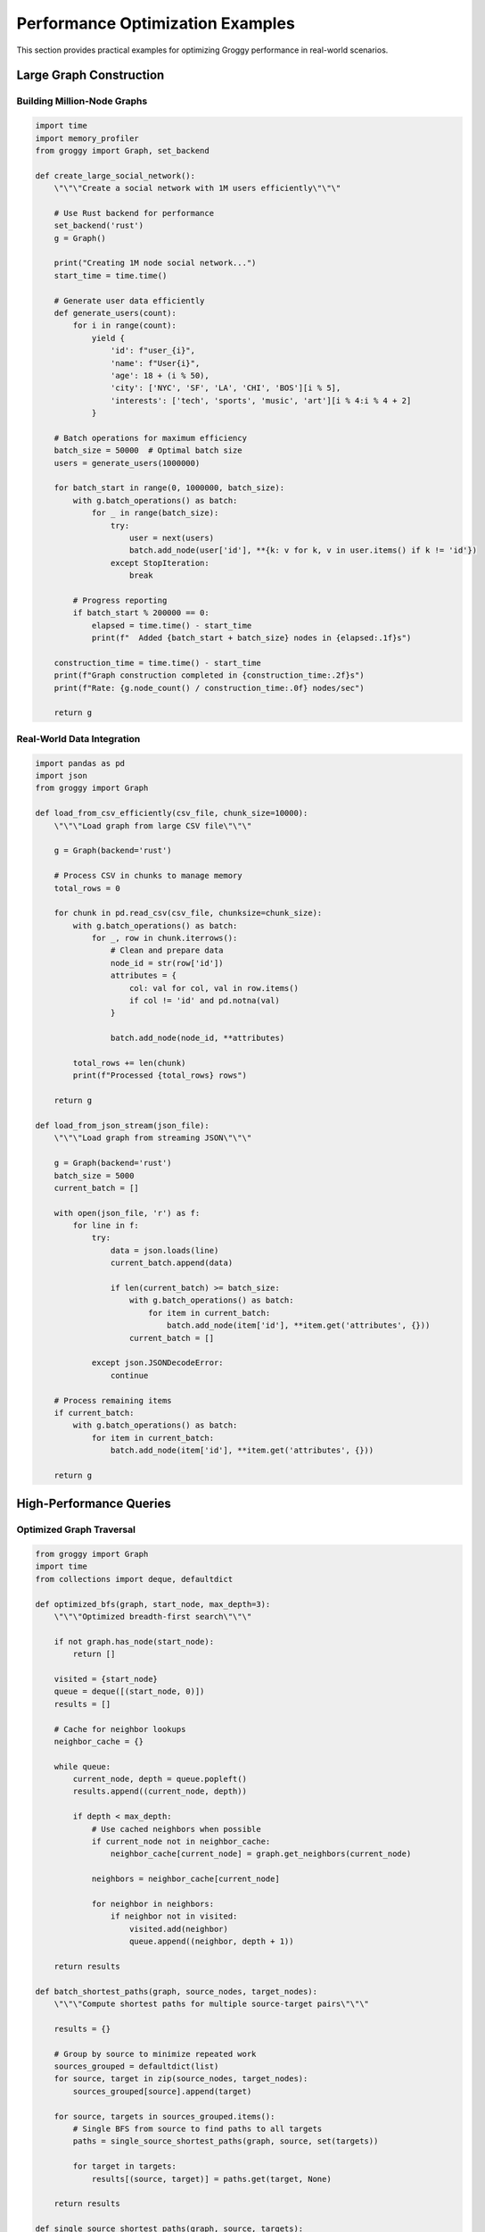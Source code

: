 Performance Optimization Examples
==================================

This section provides practical examples for optimizing Groggy performance in real-world scenarios.

Large Graph Construction
-----------------------

Building Million-Node Graphs
~~~~~~~~~~~~~~~~~~~~~~~~~~~~

.. code-block:: python

   import time
   import memory_profiler
   from groggy import Graph, set_backend
   
   def create_large_social_network():
       \"\"\"Create a social network with 1M users efficiently\"\"\"
       
       # Use Rust backend for performance
       set_backend('rust')
       g = Graph()
       
       print("Creating 1M node social network...")
       start_time = time.time()
       
       # Generate user data efficiently
       def generate_users(count):
           for i in range(count):
               yield {
                   'id': f"user_{i}",
                   'name': f"User{i}",
                   'age': 18 + (i % 50),
                   'city': ['NYC', 'SF', 'LA', 'CHI', 'BOS'][i % 5],
                   'interests': ['tech', 'sports', 'music', 'art'][i % 4:i % 4 + 2]
               }
       
       # Batch operations for maximum efficiency
       batch_size = 50000  # Optimal batch size
       users = generate_users(1000000)
       
       for batch_start in range(0, 1000000, batch_size):
           with g.batch_operations() as batch:
               for _ in range(batch_size):
                   try:
                       user = next(users)
                       batch.add_node(user['id'], **{k: v for k, v in user.items() if k != 'id'})
                   except StopIteration:
                       break
           
           # Progress reporting
           if batch_start % 200000 == 0:
               elapsed = time.time() - start_time
               print(f"  Added {batch_start + batch_size} nodes in {elapsed:.1f}s")
       
       construction_time = time.time() - start_time
       print(f"Graph construction completed in {construction_time:.2f}s")
       print(f"Rate: {g.node_count() / construction_time:.0f} nodes/sec")
       
       return g

Real-World Data Integration
~~~~~~~~~~~~~~~~~~~~~~~~~~

.. code-block:: python

   import pandas as pd
   import json
   from groggy import Graph
   
   def load_from_csv_efficiently(csv_file, chunk_size=10000):
       \"\"\"Load graph from large CSV file\"\"\"
       
       g = Graph(backend='rust')
       
       # Process CSV in chunks to manage memory
       total_rows = 0
       
       for chunk in pd.read_csv(csv_file, chunksize=chunk_size):
           with g.batch_operations() as batch:
               for _, row in chunk.iterrows():
                   # Clean and prepare data
                   node_id = str(row['id'])
                   attributes = {
                       col: val for col, val in row.items() 
                       if col != 'id' and pd.notna(val)
                   }
                   
                   batch.add_node(node_id, **attributes)
           
           total_rows += len(chunk)
           print(f"Processed {total_rows} rows")
       
       return g
   
   def load_from_json_stream(json_file):
       \"\"\"Load graph from streaming JSON\"\"\"
       
       g = Graph(backend='rust')
       batch_size = 5000
       current_batch = []
       
       with open(json_file, 'r') as f:
           for line in f:
               try:
                   data = json.loads(line)
                   current_batch.append(data)
                   
                   if len(current_batch) >= batch_size:
                       with g.batch_operations() as batch:
                           for item in current_batch:
                               batch.add_node(item['id'], **item.get('attributes', {}))
                       current_batch = []
                       
               except json.JSONDecodeError:
                   continue
       
       # Process remaining items
       if current_batch:
           with g.batch_operations() as batch:
               for item in current_batch:
                   batch.add_node(item['id'], **item.get('attributes', {}))
       
       return g

High-Performance Queries
------------------------

Optimized Graph Traversal
~~~~~~~~~~~~~~~~~~~~~~~~~

.. code-block:: python

   from groggy import Graph
   import time
   from collections import deque, defaultdict
   
   def optimized_bfs(graph, start_node, max_depth=3):
       \"\"\"Optimized breadth-first search\"\"\"
       
       if not graph.has_node(start_node):
           return []
       
       visited = {start_node}
       queue = deque([(start_node, 0)])
       results = []
       
       # Cache for neighbor lookups
       neighbor_cache = {}
       
       while queue:
           current_node, depth = queue.popleft()
           results.append((current_node, depth))
           
           if depth < max_depth:
               # Use cached neighbors when possible
               if current_node not in neighbor_cache:
                   neighbor_cache[current_node] = graph.get_neighbors(current_node)
               
               neighbors = neighbor_cache[current_node]
               
               for neighbor in neighbors:
                   if neighbor not in visited:
                       visited.add(neighbor)
                       queue.append((neighbor, depth + 1))
       
       return results
   
   def batch_shortest_paths(graph, source_nodes, target_nodes):
       \"\"\"Compute shortest paths for multiple source-target pairs\"\"\"
       
       results = {}
       
       # Group by source to minimize repeated work
       sources_grouped = defaultdict(list)
       for source, target in zip(source_nodes, target_nodes):
           sources_grouped[source].append(target)
       
       for source, targets in sources_grouped.items():
           # Single BFS from source to find paths to all targets
           paths = single_source_shortest_paths(graph, source, set(targets))
           
           for target in targets:
               results[(source, target)] = paths.get(target, None)
       
       return results
   
   def single_source_shortest_paths(graph, source, targets):
       \"\"\"Find shortest paths from source to multiple targets\"\"\"
       
       if not graph.has_node(source):
           return {}
       
       visited = {source}
       queue = deque([(source, [source])])
       paths = {}
       remaining_targets = set(targets)
       
       while queue and remaining_targets:
           current_node, path = queue.popleft()
           
           if current_node in remaining_targets:
               paths[current_node] = path
               remaining_targets.remove(current_node)
           
           for neighbor in graph.get_neighbors(current_node):
               if neighbor not in visited:
                   visited.add(neighbor)
                   queue.append((neighbor, path + [neighbor]))
       
       return paths

Efficient Attribute Processing
~~~~~~~~~~~~~~~~~~~~~~~~~~~~~

.. code-block:: python

   from groggy import Graph
   import numpy as np
   from collections import Counter
   
   def efficient_attribute_analysis(graph):
       \"\"\"Analyze node attributes efficiently\"\"\"
       
       # Collect all attributes in one pass
       all_attributes = {}
       attribute_counts = Counter()
       
       for node_id in graph.nodes:
           node_data = graph.get_node(node_id)
           
           for attr_name, attr_value in node_data.items():
               if attr_name not in all_attributes:
                   all_attributes[attr_name] = []
               
               all_attributes[attr_name].append(attr_value)
               attribute_counts[attr_name] += 1
       
       # Compute statistics efficiently
       statistics = {}
       for attr_name, values in all_attributes.items():
           if all(isinstance(v, (int, float)) for v in values):
               # Numeric attribute
               np_values = np.array(values)
               statistics[attr_name] = {
                   'type': 'numeric',
                   'count': len(values),
                   'mean': np.mean(np_values),
                   'std': np.std(np_values),
                   'min': np.min(np_values),
                   'max': np.max(np_values),
               }
           else:
               # Categorical attribute
               value_counts = Counter(values)
               statistics[attr_name] = {
                   'type': 'categorical',
                   'count': len(values),
                   'unique_values': len(value_counts),
                   'top_values': value_counts.most_common(5),
               }
       
       return statistics
   
   def vectorized_node_scoring(graph, score_function):
       \"\"\"Apply scoring function to all nodes efficiently\"\"\"
       
       # Collect all node data first
       node_data = {}
       for node_id in graph.nodes:
           node_data[node_id] = graph.get_node(node_id)
       
       # Apply scoring function in batch
       scores = {}
       for node_id, data in node_data.items():
           scores[node_id] = score_function(data)
       
       return scores

Memory-Efficient Operations
--------------------------

Streaming Graph Processing
~~~~~~~~~~~~~~~~~~~~~~~~~

.. code-block:: python

   import gc
   from groggy import Graph
   
   def process_graph_in_chunks(large_graph, chunk_size=10000):
       \"\"\"Process large graph in memory-efficient chunks\"\"\"
       
       node_ids = list(large_graph.nodes)
       total_nodes = len(node_ids)
       results = []
       
       for i in range(0, total_nodes, chunk_size):
           chunk_nodes = node_ids[i:i + chunk_size]
           
           # Process chunk
           chunk_results = []
           for node_id in chunk_nodes:
               node_data = large_graph.get_node(node_id)
               # Process individual node
               processed = process_single_node(node_data)
               chunk_results.append(processed)
           
           results.extend(chunk_results)
           
           # Force garbage collection to free memory
           if i % (chunk_size * 10) == 0:
               gc.collect()
               print(f"Processed {i + len(chunk_nodes)} / {total_nodes} nodes")
       
       return results
   
   def memory_efficient_graph_copy(source_graph, filter_func=None):
       \"\"\"Create filtered copy of graph with minimal memory usage\"\"\"
       
       target_graph = Graph(backend='rust')
       
       # Process nodes in batches
       batch_size = 5000
       node_ids = list(source_graph.nodes)
       
       for i in range(0, len(node_ids), batch_size):
           batch_nodes = node_ids[i:i + batch_size]
           
           with target_graph.batch_operations() as batch:
               for node_id in batch_nodes:
                   node_data = source_graph.get_node(node_id)
                   
                   # Apply filter if provided
                   if filter_func is None or filter_func(node_id, node_data):
                       batch.add_node(node_id, **node_data.attributes)
       
       # Copy edges in batches
       for i in range(0, len(node_ids), batch_size):
           batch_nodes = set(node_ids[i:i + batch_size])
           
           with target_graph.batch_operations() as batch:
               for source_node in batch_nodes:
                   if target_graph.has_node(source_node):
                       for target_node in source_graph.get_neighbors(source_node):
                           if (target_graph.has_node(target_node) and 
                               not target_graph.has_edge(source_node, target_node)):
                               
                               edge_data = source_graph.get_edge(source_node, target_node)
                               batch.add_edge(source_node, target_node, **edge_data.attributes)
       
       return target_graph

Parallel Processing Patterns
----------------------------

Multi-threaded Graph Analysis
~~~~~~~~~~~~~~~~~~~~~~~~~~~~~

.. code-block:: python

   import concurrent.futures
   import threading
   from groggy import Graph
   
   def parallel_node_processing(graph, process_func, num_workers=4):
       \"\"\"Process nodes in parallel using thread pool\"\"\"
       
       # Note: Only works with Rust backend (thread-safe)
       if graph.backend != 'rust':
           raise ValueError("Parallel processing requires Rust backend")
       
       node_ids = list(graph.nodes)
       chunk_size = len(node_ids) // num_workers
       
       def process_chunk(start_idx, end_idx):
           chunk_results = []
           for i in range(start_idx, min(end_idx, len(node_ids))):
               node_id = node_ids[i]
               node_data = graph.get_node(node_id)
               result = process_func(node_id, node_data)
               chunk_results.append(result)
           return chunk_results
       
       # Execute in parallel
       with concurrent.futures.ThreadPoolExecutor(max_workers=num_workers) as executor:
           futures = []
           
           for i in range(num_workers):
               start_idx = i * chunk_size
               end_idx = start_idx + chunk_size
               future = executor.submit(process_chunk, start_idx, end_idx)
               futures.append(future)
           
           # Collect results
           all_results = []
           for future in concurrent.futures.as_completed(futures):
               chunk_results = future.result()
               all_results.extend(chunk_results)
       
       return all_results
   
   def parallel_graph_statistics(graph):
       \"\"\"Compute graph statistics in parallel\"\"\"
       
       def compute_node_stats(node_id, node_data):
           return {
               'id': node_id,
               'attribute_count': len(node_data.attributes),
               'degree': graph.degree(node_id),
               'has_name': 'name' in node_data
           }
       
       # Process nodes in parallel
       node_stats = parallel_node_processing(graph, compute_node_stats)
       
       # Aggregate results
       total_attributes = sum(stat['attribute_count'] for stat in node_stats)
       total_degree = sum(stat['degree'] for stat in node_stats)
       nodes_with_names = sum(stat['has_name'] for stat in node_stats)
       
       return {
           'total_nodes': len(node_stats),
           'average_attributes': total_attributes / len(node_stats),
           'average_degree': total_degree / len(node_stats),
           'nodes_with_names': nodes_with_names,
           'name_coverage': nodes_with_names / len(node_stats)
       }

Benchmarking and Profiling
-------------------------

Performance Measurement Framework
~~~~~~~~~~~~~~~~~~~~~~~~~~~~~~~~~

.. code-block:: python

   import time
   import tracemalloc
   import psutil
   import os
   from contextlib import contextmanager
   from groggy import Graph
   
   class PerformanceBenchmark:
       def __init__(self):
           self.results = {}
           self.process = psutil.Process(os.getpid())
       
       @contextmanager
       def measure(self, operation_name):
           # Start measurements
           tracemalloc.start()
           start_time = time.perf_counter()
           start_memory = self.process.memory_info().rss
           
           try:
               yield
           finally:
               # End measurements
               end_time = time.perf_counter()
               end_memory = self.process.memory_info().rss
               current, peak = tracemalloc.get_traced_memory()
               tracemalloc.stop()
               
               # Store results
               self.results[operation_name] = {
                   'duration': end_time - start_time,
                   'memory_delta': end_memory - start_memory,
                   'python_memory_peak': peak,
                   'python_memory_current': current
               }
       
       def print_results(self):
           print("\\nPerformance Results:")
           print("=" * 60)
           
           for operation, metrics in self.results.items():
               print(f"\\n{operation}:")
               print(f"  Duration: {metrics['duration']:.3f}s")
               print(f"  Memory Delta: {metrics['memory_delta'] / 1024 / 1024:.1f} MB")
               print(f"  Python Peak Memory: {metrics['python_memory_peak'] / 1024 / 1024:.1f} MB")
   
   def comprehensive_benchmark():
       \"\"\"Run comprehensive performance benchmark\"\"\"
       
       benchmark = PerformanceBenchmark()
       
       # Test 1: Large graph creation
       with benchmark.measure("Large Graph Creation (100K nodes)"):
           g = Graph(backend='rust')
           with g.batch_operations() as batch:
               for i in range(100000):
                   batch.add_node(f"node_{i}", 
                                 value=i, 
                                 category=i % 100,
                                 active=i % 2 == 0)
       
       # Test 2: Edge addition
       with benchmark.measure("Edge Addition (50K edges)"):
           with g.batch_operations() as batch:
               for i in range(50000):
                   source = f"node_{i}"
                   target = f"node_{(i + 1) % 100000}"
                   batch.add_edge(source, target, weight=1.0)
       
       # Test 3: Random queries
       with benchmark.measure("Random Queries (10K queries)"):
           import random
           node_ids = list(g.nodes)
           for _ in range(10000):
               random_node = random.choice(node_ids)
               neighbors = g.get_neighbors(random_node)
               node_data = g.get_node(random_node)
       
       # Test 4: Graph iteration
       with benchmark.measure("Full Graph Iteration"):
           total_nodes = 0
           total_edges = 0
           for node_id in g.nodes:
               total_nodes += 1
               node_data = g.get_node(node_id)
           
           for source, target in g.edge_pairs():
               total_edges += 1
               edge_data = g.get_edge(source, target)
       
       benchmark.print_results()
       return benchmark.results
   
   # Run the benchmark
   if __name__ == "__main__":
       results = comprehensive_benchmark()

Real-World Integration Examples
------------------------------

Database Integration
~~~~~~~~~~~~~~~~~~~

.. code-block:: python

   import sqlite3
   from groggy import Graph
   
   def load_from_database(db_path, node_query, edge_query):
       \"\"\"Load graph from database efficiently\"\"\"
       
       g = Graph(backend='rust')
       
       with sqlite3.connect(db_path) as conn:
           conn.row_factory = sqlite3.Row  # Enable column access by name
           
           # Load nodes in batches
           cursor = conn.cursor()
           cursor.execute(node_query)
           
           batch_size = 10000
           current_batch = []
           
           while True:
               rows = cursor.fetchmany(batch_size)
               if not rows:
                   break
               
               with g.batch_operations() as batch:
                   for row in rows:
                       node_id = str(row['id'])
                       attributes = {k: v for k, v in dict(row).items() if k != 'id'}
                       batch.add_node(node_id, **attributes)
           
           # Load edges in batches
           cursor.execute(edge_query)
           
           while True:
               rows = cursor.fetchmany(batch_size)
               if not rows:
                   break
               
               with g.batch_operations() as batch:
                   for row in rows:
                       source = str(row['source_id'])
                       target = str(row['target_id'])
                       attributes = {k: v for k, v in dict(row).items() 
                                   if k not in ['source_id', 'target_id']}
                       batch.add_edge(source, target, **attributes)
       
       return g

These examples demonstrate how to achieve optimal performance with Groggy in real-world scenarios. The key principles are:

1. **Use the Rust backend** for large graphs
2. **Batch operations** whenever possible
3. **Process data in chunks** to manage memory
4. **Cache frequently accessed data**
5. **Use parallel processing** when appropriate
6. **Monitor and measure performance** regularly
